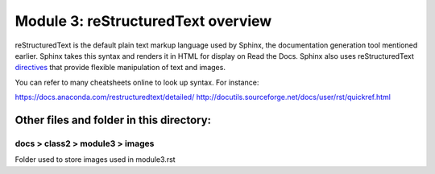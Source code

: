 Module 3: reStructuredText overview
===========================

reStructuredText is the default plain text markup language used by Sphinx, the documentation generation tool mentioned earlier. Sphinx takes this syntax and renders it in HTML for display on Read the Docs. Sphinx also uses reStructuredText `directives <https://www.sphinx-doc.org/en/master/usage/restructuredtext/directives.html>`__ that provide flexible manipulation of text and images. 

You can refer to many cheatsheets online to look up syntax. For instance: 

https://docs.anaconda.com/restructuredtext/detailed/ 
http://docutils.sourceforge.net/docs/user/rst/quickref.html 


Other files and folder in this directory:
------------------------------------

docs > **class2** > **module3** > **images**
~~~~~~~~~~~~~~~~~~~~~~~~~~~~~~
Folder used to store images used in module3.rst  
